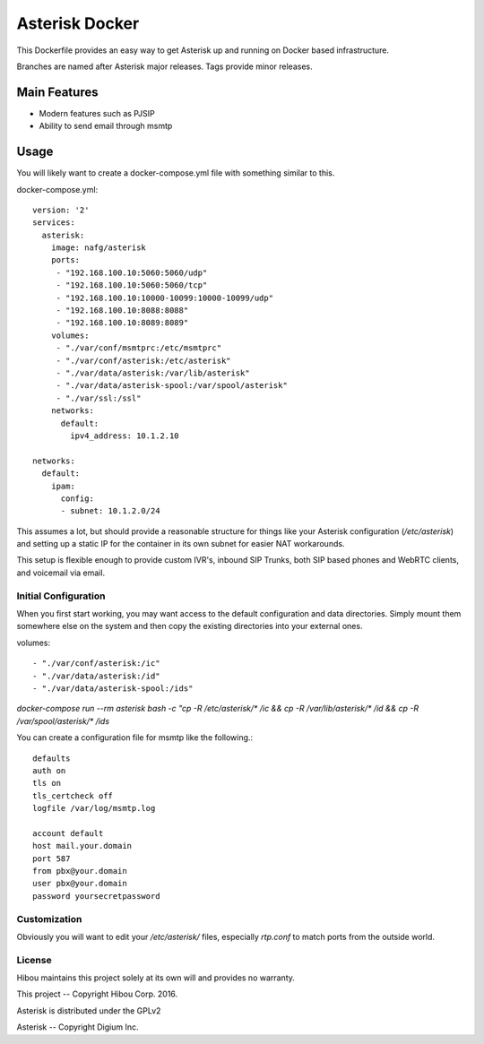 ***********************
Asterisk Docker
***********************

This Dockerfile provides an easy way to get Asterisk up and running on Docker based infrastructure.

Branches are named after Asterisk major releases. Tags provide minor releases.

=============
Main Features
=============
* Modern features such as PJSIP
* Ability to send email through msmtp

=====
Usage
=====

You will likely want to create a docker-compose.yml file with something similar to this.

docker-compose.yml::

    version: '2'
    services:
      asterisk:
        image: nafg/asterisk
        ports:
         - "192.168.100.10:5060:5060/udp"
         - "192.168.100.10:5060:5060/tcp"
         - "192.168.100.10:10000-10099:10000-10099/udp"
         - "192.168.100.10:8088:8088"
         - "192.168.100.10:8089:8089"
        volumes:
         - "./var/conf/msmtprc:/etc/msmtprc"
         - "./var/conf/asterisk:/etc/asterisk"
         - "./var/data/asterisk:/var/lib/asterisk"
         - "./var/data/asterisk-spool:/var/spool/asterisk"
         - "./var/ssl:/ssl"
        networks:
          default:
            ipv4_address: 10.1.2.10

    networks:
      default:
        ipam:
          config:
          - subnet: 10.1.2.0/24

This assumes a lot, but should provide a reasonable structure for things like your Asterisk configuration
(`/etc/asterisk`) and setting up a static IP for the container in its own subnet for easier NAT workarounds.

This setup is flexible enough to provide custom IVR's, inbound SIP Trunks, both SIP based phones and WebRTC clients,
and voicemail via email.

Initial Configuration
=====================

When you first start working, you may want access to the default configuration and data directories.  Simply mount them
somewhere else on the system and then copy the existing directories into your external ones.

volumes::

         - "./var/conf/asterisk:/ic"
         - "./var/data/asterisk:/id"
         - "./var/data/asterisk-spool:/ids"

`docker-compose run --rm asterisk bash -c "cp -R /etc/asterisk/* /ic && cp -R /var/lib/asterisk/* /id &&
cp -R /var/spool/asterisk/* /ids`

You can create a configuration file for msmtp like the following.::

    defaults
    auth on
    tls on
    tls_certcheck off
    logfile /var/log/msmtp.log

    account default
    host mail.your.domain
    port 587
    from pbx@your.domain
    user pbx@your.domain
    password yoursecretpassword

Customization
=============

Obviously you will want to edit your `/etc/asterisk/` files, especially `rtp.conf` to match ports from the outside
world.

License
=======

Hibou maintains this project solely at its own will and provides no warranty.

This project -- Copyright Hibou Corp. 2016.

Asterisk is distributed under the GPLv2

Asterisk -- Copyright Digium Inc.